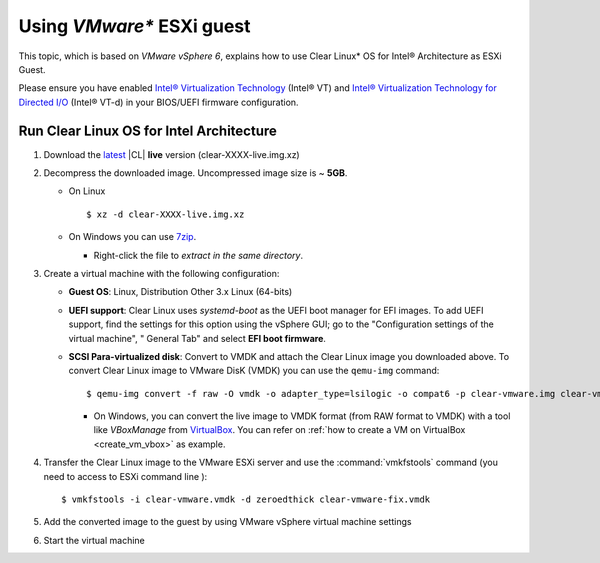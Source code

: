 .. _vm-vmware-esxi:

Using *VMware** ESXi guest
##########################


This topic, which is based on *VMware vSphere 6*, explains how to use Clear Linux* OS
for Intel® Architecture as ESXi Guest.

Please ensure you have enabled `Intel® Virtualization Technology
<http://www.intel.com/content/www/us/en/virtualization/virtualization-technology/intel-virtualization-technology.html>`_ 
(Intel® VT) and `Intel® Virtualization Technology for Directed I/O
<https://software.intel.com/en-us/articles/intel-virtualization-technology-for-directed-io-vt-d-enhancing-intel-platforms-for-efficient-virtualization-of-io-devices>`_ 
(Intel® VT-d) in your BIOS/UEFI firmware configuration.

Run Clear Linux OS for Intel Architecture
=========================================

#. Download the `latest`_ |CL| **live** version (clear-XXXX-live.img.xz)

#. Decompress the downloaded image. Uncompressed image size is ~ **5GB**.

   + On Linux ::

       $ xz -d clear-XXXX-live.img.xz

   + On Windows you can use `7zip`_.

     - Right-click the file to *extract in the same directory*.

       .. image:: _static/images/7zipwin.png
          :alt: 7zip extract here command

#. Create a virtual machine with the following configuration:

   - **Guest OS**: Linux, Distribution Other 3.x Linux (64-bits)

   - **UEFI support**: Clear Linux uses `systemd-boot` as the UEFI boot manager
     for EFI images. To add UEFI support,
     find the settings for this option using the vSphere GUI; go
     to the "Configuration settings of the virtual machine", " General Tab"
     and select **EFI boot firmware**.

   - **SCSI Para-virtualized disk**: Convert to VMDK and attach the Clear
     Linux image you downloaded above. To convert Clear Linux image to
     VMware DisK (VMDK) you can use the
     ``qemu-img`` command::

       $ qemu-img convert -f raw -O vmdk -o adapter_type=lsilogic -o compat6 -p clear-vmware.img clear-vmware.vmdk

     * On Windows, you can convert the live image to VMDK format
       (from RAW format to VMDK) with a tool like *VBoxManage* from
       `VirtualBox`_. You can refer on
       :ref:`how to create a VM on VirtualBox <create_vm_vbox>` as example.

#. Transfer the Clear Linux image to the VMware ESXi server and use the
   :command:`vmkfstools` command (you need to access to ESXi command line )::

     $ vmkfstools -i clear-vmware.vmdk -d zeroedthick clear-vmware-fix.vmdk

#. Add the converted image to the guest by using VMware vSphere virtual
   machine settings

#. Start the virtual machine

.. _latest: https://download.clearlinux.org/image/
.. _7zip: http://www.7-zip.org/
.. _VirtualBox: https://www.virtualbox.org/

